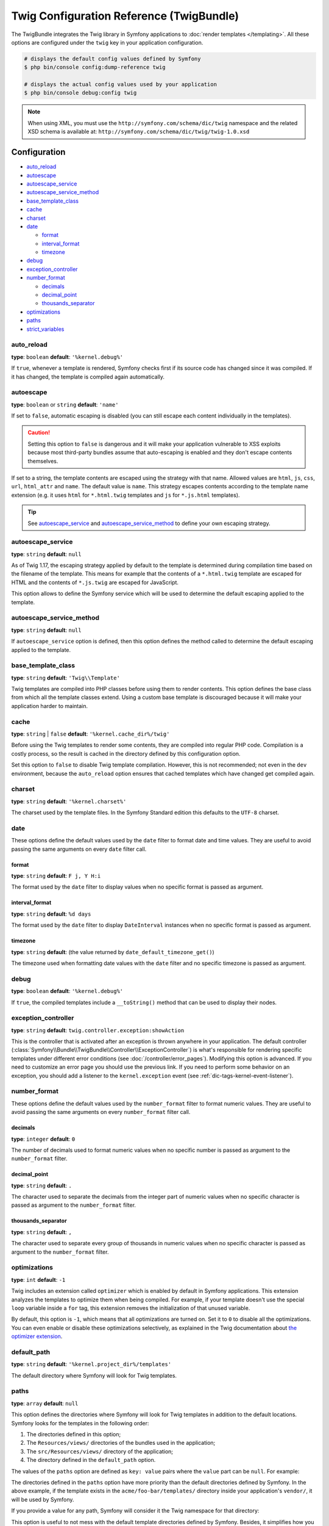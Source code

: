 .. index::
    pair: Twig; Configuration reference

Twig Configuration Reference (TwigBundle)
=========================================

The TwigBundle integrates the Twig library in Symfony applications to
:doc:`render templates </templating>`. All these options are configured under
the ``twig`` key in your application configuration.

.. code-block:: terminal

    # displays the default config values defined by Symfony
    $ php bin/console config:dump-reference twig

    # displays the actual config values used by your application
    $ php bin/console debug:config twig

.. note::

    When using XML, you must use the ``http://symfony.com/schema/dic/twig``
    namespace and the related XSD schema is available at:
    ``http://symfony.com/schema/dic/twig/twig-1.0.xsd``

Configuration
-------------

.. class:: list-config-options list-config-options--complex

* `auto_reload`_
* `autoescape`_
* `autoescape_service`_
* `autoescape_service_method`_
* `base_template_class`_
* `cache`_
* `charset`_
* `date`_

  * `format`_
  * `interval_format`_
  * `timezone`_

* `debug`_
* `exception_controller`_
* `number_format`_

  * `decimals`_
  * `decimal_point`_
  * `thousands_separator`_

* `optimizations`_
* `paths`_
* `strict_variables`_

auto_reload
~~~~~~~~~~~

**type**: ``boolean`` **default**: ``'%kernel.debug%'``

If ``true``, whenever a template is rendered, Symfony checks first if its source
code has changed since it was compiled. If it has changed, the template is
compiled again automatically.

autoescape
~~~~~~~~~~

**type**: ``boolean`` or ``string`` **default**: ``'name'``

If set to ``false``, automatic escaping is disabled (you can still escape each content
individually in the templates).

.. caution::

    Setting this option to ``false`` is dangerous and it will make your
    application vulnerable to XSS exploits because most third-party bundles
    assume that auto-escaping is enabled and they don't escape contents
    themselves.

If set to a string, the template contents are escaped using the strategy with
that name. Allowed values are ``html``, ``js``, ``css``, ``url``, ``html_attr``
and ``name``. The default value is ``name``. This strategy escapes contents
according to the template name extension (e.g. it uses ``html`` for ``*.html.twig``
templates and ``js`` for ``*.js.html`` templates).

.. tip::

    See `autoescape_service`_ and `autoescape_service_method`_ to define your
    own escaping strategy.

autoescape_service
~~~~~~~~~~~~~~~~~~

**type**: ``string`` **default**: ``null``

As of Twig 1.17, the escaping strategy applied by default to the template is
determined during compilation time based on the filename of the template. This
means for example that the contents of a ``*.html.twig`` template are escaped
for HTML and the contents of ``*.js.twig`` are escaped for JavaScript.

This option allows to define the Symfony service which will be used to determine
the default escaping applied to the template.

autoescape_service_method
~~~~~~~~~~~~~~~~~~~~~~~~~

**type**: ``string`` **default**: ``null``

If ``autoescape_service`` option is defined, then this option defines the method
called to determine the default escaping applied to the template.

base_template_class
~~~~~~~~~~~~~~~~~~~

**type**: ``string`` **default**: ``'Twig\\Template'``

Twig templates are compiled into PHP classes before using them to render
contents. This option defines the base class from which all the template classes
extend. Using a custom base template is discouraged because it will make your
application harder to maintain.

cache
~~~~~

**type**: ``string`` | ``false`` **default**: ``'%kernel.cache_dir%/twig'``

Before using the Twig templates to render some contents, they are compiled into
regular PHP code. Compilation is a costly process, so the result is cached in
the directory defined by this configuration option.

Set this option to ``false`` to disable Twig template compilation. However, this
is not recommended; not even in the ``dev`` environment, because the
``auto_reload`` option ensures that cached templates which have changed get
compiled again.

charset
~~~~~~~

**type**: ``string`` **default**: ``'%kernel.charset%'``

The charset used by the template files. In the Symfony Standard edition this
defaults to the ``UTF-8`` charset.

date
~~~~

These options define the default values used by the ``date`` filter to format
date and time values. They are useful to avoid passing the same arguments on
every ``date`` filter call.

format
......

**type**: ``string`` **default**: ``F j, Y H:i``

The format used by the ``date`` filter to display values when no specific format
is passed as argument.

interval_format
...............

**type**: ``string`` **default**: ``%d days``

The format used by the ``date`` filter to display ``DateInterval`` instances
when no specific format is passed as argument.

timezone
........

**type**: ``string`` **default**: (the value returned by ``date_default_timezone_get()``)

The timezone used when formatting date values with the ``date`` filter and no
specific timezone is passed as argument.

debug
~~~~~

**type**: ``boolean`` **default**: ``'%kernel.debug%'``

If ``true``, the compiled templates include a ``__toString()`` method that can
be used to display their nodes.

.. _config-twig-exception-controller:

exception_controller
~~~~~~~~~~~~~~~~~~~~

**type**: ``string`` **default**: ``twig.controller.exception:showAction``

This is the controller that is activated after an exception is thrown anywhere
in your application. The default controller
(:class:`Symfony\\Bundle\\TwigBundle\\Controller\\ExceptionController`)
is what's responsible for rendering specific templates under different error
conditions (see :doc:`/controller/error_pages`). Modifying this
option is advanced. If you need to customize an error page you should use
the previous link. If you need to perform some behavior on an exception,
you should add a listener to the ``kernel.exception`` event (see :ref:`dic-tags-kernel-event-listener`).

number_format
~~~~~~~~~~~~~

These options define the default values used by the ``number_format`` filter to
format numeric values. They are useful to avoid passing the same arguments on
every ``number_format`` filter call.

decimals
........

**type**: ``integer`` **default**: ``0``

The number of decimals used to format numeric values when no specific number is
passed as argument to the ``number_format`` filter.

decimal_point
.............

**type**: ``string`` **default**: ``.``

The character used to separate the decimals from the integer part of numeric
values when no specific character is passed as argument to the ``number_format``
filter.

thousands_separator
...................

**type**: ``string`` **default**: ``,``

The character used to separate every group of thousands in numeric values when
no specific character is passed as argument to the ``number_format`` filter.

optimizations
~~~~~~~~~~~~~

**type**: ``int`` **default**: ``-1``

Twig includes an extension called ``optimizer`` which is enabled by default in
Symfony applications. This extension analyzes the templates to optimize them
when being compiled. For example, if your template doesn't use the special
``loop`` variable inside a ``for`` tag, this extension removes the initialization
of that unused variable.

By default, this option is ``-1``, which means that all optimizations are turned
on. Set it to ``0`` to disable all the optimizations. You can even enable or
disable these optimizations selectively, as explained in the Twig documentation
about `the optimizer extension`_.

default_path
~~~~~~~~~~~~

**type**: ``string`` **default**: ``'%kernel.project_dir%/templates'``

.. versionadded:: 3.4

    The ``default_path`` option was introduced in Symfony 3.4.

The default directory where Symfony will look for Twig templates.

.. _config-twig-paths:

paths
~~~~~

**type**: ``array`` **default**: ``null``

This option defines the directories where Symfony will look for Twig templates
in addition to the default locations. Symfony looks for the templates in the
following order:

#. The directories defined in this option;
#. The ``Resources/views/`` directories of the bundles used in the application;
#. The ``src/Resources/views/`` directory of the application;
#. The directory defined in the ``default_path`` option.

The values of the ``paths`` option are defined as ``key: value`` pairs where the
``value`` part can be ``null``. For example:

.. configuration-block::

    .. code-block:: yaml

        # app/config/config.yml
        twig:
            # ...
            paths:
                '%kernel.project_dir%/vendor/acme/foo-bar/templates': ~

    .. code-block:: xml

        <!-- app/config/config.xml -->
        <container xmlns="http://symfony.com/schema/dic/services"
            xmlns:xsi="http://www.w3.org/2001/XMLSchema-instance"
            xmlns:twig="http://symfony.com/schema/dic/twig"
            xsi:schemaLocation="http://symfony.com/schema/dic/services
                http://symfony.com/schema/dic/services/services-1.0.xsd
                http://symfony.com/schema/dic/twig http://symfony.com/schema/dic/twig/twig-1.0.xsd">

            <twig:config>
                <!-- ... -->
                <twig:path>%kernel.project_dir%/vendor/acme/foo-bar/templates</twig:path>
            </twig:config>
        </container>

    .. code-block:: php

        // app/config/config.php
        $container->loadFromExtension('twig', array(
            // ...
            'paths' => array(
               '%kernel.project_dir%/vendor/acme/foo-bar/templates' => null,
            ),
        ));

The directories defined in the ``paths`` option have more priority than the
default directories defined by Symfony. In the above example, if the template
exists in the ``acme/foo-bar/templates/`` directory inside your application's
``vendor/``, it will be used by Symfony.

If you provide a value for any path, Symfony will consider it the Twig namespace
for that directory:

.. configuration-block::

    .. code-block:: yaml

        # app/config/config.yml
        twig:
            # ...
            paths:
                '%kernel.project_dir%/vendor/acme/foo-bar/templates': 'foo_bar'

    .. code-block:: xml

        <!-- app/config/config.xml -->
        <container xmlns="http://symfony.com/schema/dic/services"
            xmlns:xsi="http://www.w3.org/2001/XMLSchema-instance"
            xmlns:twig="http://symfony.com/schema/dic/twig"
            xsi:schemaLocation="http://symfony.com/schema/dic/services
                http://symfony.com/schema/dic/services/services-1.0.xsd
                http://symfony.com/schema/dic/twig http://symfony.com/schema/dic/twig/twig-1.0.xsd">

            <twig:config>
                <!-- ... -->
                <twig:path namespace="foo_bar">%kernel.project_dir%/vendor/acme/foo-bar/templates</twig:path>
            </twig:config>
        </container>

    .. code-block:: php

        # app/config/config.php
        $container->loadFromExtension('twig', array(
            // ...
            'paths' => array(
               '%kernel.project_dir%/vendor/acme/foo-bar/templates' => 'foo_bar',
            ),
        ));

This option is useful to not mess with the default template directories defined
by Symfony. Besides, it simplifies how you refer to those templates:

.. code-block:: text

    @foo_bar/template_name.html.twig

strict_variables
~~~~~~~~~~~~~~~~

**type**: ``boolean`` **default**: ``false``

If set to ``true``, Symfony shows an exception whenever a Twig variable,
attribute or method doesn't exist. If set to ``false`` these errors are ignored
and the non-existing values are replaced by ``null``.

.. _`the optimizer extension`: https://twig.symfony.com/doc/2.x/api.html#optimizer-extension
